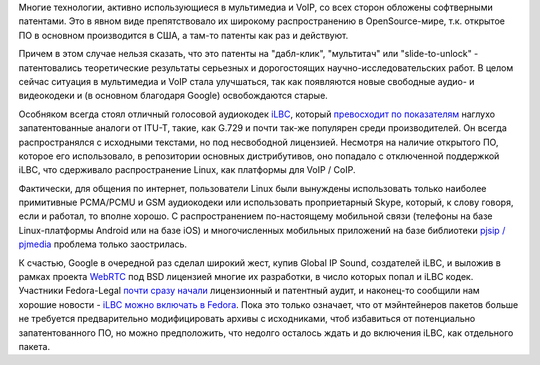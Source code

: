 .. title: Ситуация с аудиокодеком iLBC в Fedora
.. slug: ситуация-с-аудиокодеком-ilbc-в-fedora
.. date: 2012-04-04 22:04:33
.. tags: voip, codec, g.729, iLBC, патенты, google, legal
.. category:
.. link:
.. description:
.. type: text
.. author: Peter Lemenkov

Многие технологии, активно использующиеся в мультимедиа и VoIP, со всех
сторон обложены софтверными патентами. Это в явном виде препятствовало
их широкому распространению в OpenSource-мире, т.к. открытое ПО в
основном производится в США, а там-то патенты как раз и действуют.

Причем в этом случае нельзя сказать, что это патенты на "дабл-клик",
"мультитач" или "slide-to-unlock" - патентовались теоретические
результаты серьезных и дорогостоящих научно-исследовательских работ. В
целом сейчас ситуация в мультимедиа и VoIP стала улучшаться, так как
появляются новые свободные аудио- и видеокодеки и (в основном благодаря
Google) освобождаются старые.

Особняком всегда стоял отличный голосовой аудиокодек
`iLBC <https://en.wikipedia.org/wiki/Internet_Low_Bit_Rate_Codec>`__,
который `превосходит по
показателям <http://www.vocal.com/speech_coders/psqm_data.html>`__
наглухо запатентованные аналоги от ITU-T, такие, как G.729 и почти
так-же популярен среди производителей. Он всегда распространялся с
исходными текстами, но под несвободной лицензией. Несмотря на наличие
открытого ПО, которое его использовало, в репозитории основных
дистрибутивов, оно попадало с отключенной поддержкой iLBC, что
сдерживало распространение Linux, как платформы для VoIP / CoIP.

Фактически, для общения по интернет, пользователи Linux были вынуждены
использовать только наиболее примитивные PCMA/PCMU и GSM аудиокодеки или
использовать проприетарный Skype, который, к слову говоря, если и
работал, то вполне хорошо. С распространением по-настоящему мобильной
связи (телефоны на базе Linux-платформы Android или на базе iOS) и
многочисленных мобильных приложений на базе библиотеки `pjsip /
pjmedia <http://www.pjsip.org/>`__ проблема только заострилась.

К счастью, Google в очередной раз сделал широкий жест, купив Global IP
Sound, создателей iLBC, и выложив в рамках проекта
`WebRTC <http://www.webrtc.org/>`__ под BSD лицензией многие их
разработки, в число которых попал и iLBC кодек. Участники Fedora-Legal
`почти сразу
начали <https://thread.gmane.org/gmane.linux.redhat.fedora.legal/1491/focus=1492>`__
лицензионный и патентный аудит, и наконец-то сообщили нам хорошие
новости - `iLBC можно включать в
Fedora <https://bugzilla.redhat.com/728302#c26>`__. Пока это только
означает, что от мэйнтейнеров пакетов больше не требуется предварительно
модифицировать архивы с исходниками, чтоб избавиться от потенциально
запатентованного ПО, но можно предположить, что недолго осталось ждать и
до включения iLBC, как отдельного пакета.
